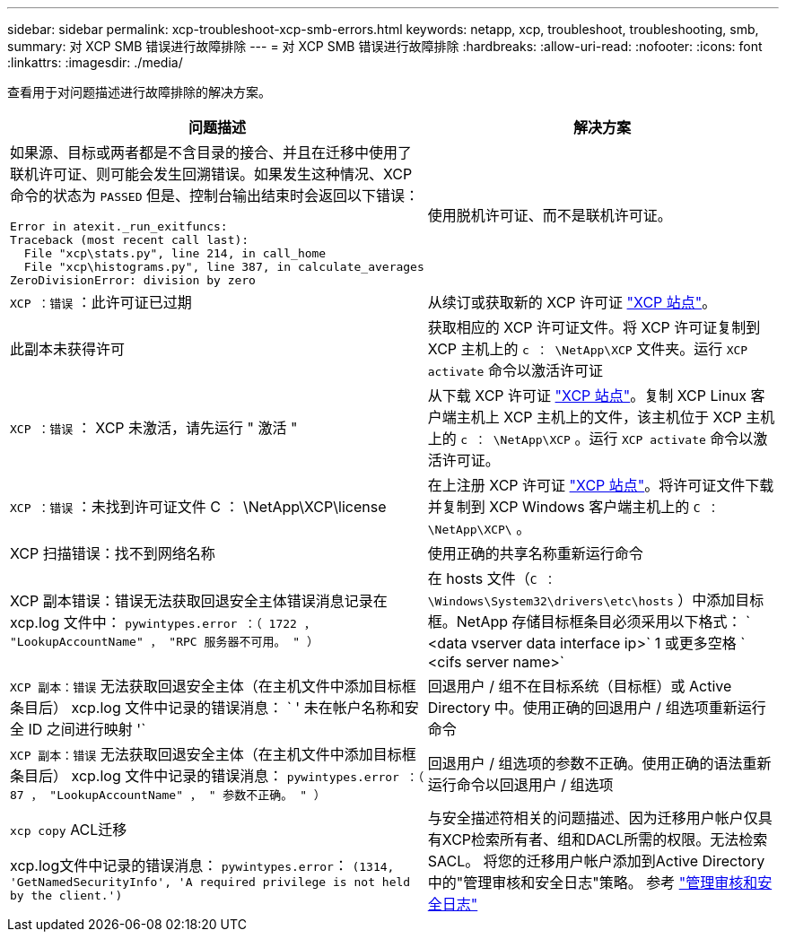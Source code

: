 ---
sidebar: sidebar 
permalink: xcp-troubleshoot-xcp-smb-errors.html 
keywords: netapp, xcp, troubleshoot, troubleshooting, smb, 
summary: 对 XCP SMB 错误进行故障排除 
---
= 对 XCP SMB 错误进行故障排除
:hardbreaks:
:allow-uri-read: 
:nofooter: 
:icons: font
:linkattrs: 
:imagesdir: ./media/


[role="lead"]
查看用于对问题描述进行故障排除的解决方案。

|===
| 问题描述 | 解决方案 


 a| 
如果源、目标或两者都是不含目录的接合、并且在迁移中使用了联机许可证、则可能会发生回溯错误。如果发生这种情况、XCP命令的状态为 `PASSED` 但是、控制台输出结束时会返回以下错误：

[listing]
----
Error in atexit._run_exitfuncs:
Traceback (most recent call last):
  File "xcp\stats.py", line 214, in call_home
  File "xcp\histograms.py", line 387, in calculate_averages
ZeroDivisionError: division by zero
----| 使用脱机许可证、而不是联机许可证。 


| `XCP ：错误` ：此许可证已过期 | 从续订或获取新的 XCP 许可证 link:https://xcp.netapp.com/["XCP 站点"^]。 


| 此副本未获得许可 | 获取相应的 XCP 许可证文件。将 XCP 许可证复制到 XCP 主机上的 `c ： \NetApp\XCP` 文件夹。运行 `XCP activate` 命令以激活许可证 


| `XCP ：错误` ： XCP 未激活，请先运行 " 激活 " | 从下载 XCP 许可证 link:https://xcp.netapp.com/["XCP 站点"^]。复制 XCP Linux 客户端主机上 XCP 主机上的文件，该主机位于 XCP 主机上的 `c ： \NetApp\XCP` 。运行 `XCP activate` 命令以激活许可证。 


| `XCP ：错误` ：未找到许可证文件 C ： \NetApp\XCP\license | 在上注册 XCP 许可证 link:https://xcp.netapp.com/["XCP 站点"^]。将许可证文件下载并复制到 XCP Windows 客户端主机上的 `C ： \NetApp\XCP\` 。 


| XCP 扫描错误：找不到网络名称 | 使用正确的共享名称重新运行命令 


| XCP 副本错误：错误无法获取回退安全主体错误消息记录在 xcp.log 文件中： `pywintypes.error ：（ 1722 ， "LookupAccountName" ， "RPC 服务器不可用。 " ）` | 在 hosts 文件（`C ： \Windows\System32\drivers\etc\hosts` ）中添加目标框。NetApp 存储目标框条目必须采用以下格式： ` <data vserver data interface ip>` 1 或更多空格 ` <cifs server name>` 


| `XCP 副本：错误` 无法获取回退安全主体（在主机文件中添加目标框条目后） xcp.log 文件中记录的错误消息： ` ' 未在帐户名称和安全 ID 之间进行映射 '` | 回退用户 / 组不在目标系统（目标框）或 Active Directory 中。使用正确的回退用户 / 组选项重新运行命令 


| `XCP 副本：错误` 无法获取回退安全主体（在主机文件中添加目标框条目后） xcp.log 文件中记录的错误消息： `pywintypes.error ：（ 87 ， "LookupAccountName" ， " 参数不正确。 " ）` | 回退用户 / 组选项的参数不正确。使用正确的语法重新运行命令以回退用户 / 组选项 


| `xcp copy` ACL迁移

xcp.log文件中记录的错误消息：
`pywintypes.error`： `(1314, 'GetNamedSecurityInfo', 'A required privilege is not held by the client.')` | 与安全描述符相关的问题描述、因为迁移用户帐户仅具有XCP检索所有者、组和DACL所需的权限。无法检索SACL。
将您的迁移用户帐户添加到Active Directory中的"管理审核和安全日志"策略。
参考 link:https://docs.microsoft.com/en-us/previous-versions/windows/it-pro/windows-server-2012-r2-and-2012/dn221953%28v%3Dws.11%29["管理审核和安全日志"^] 
|===